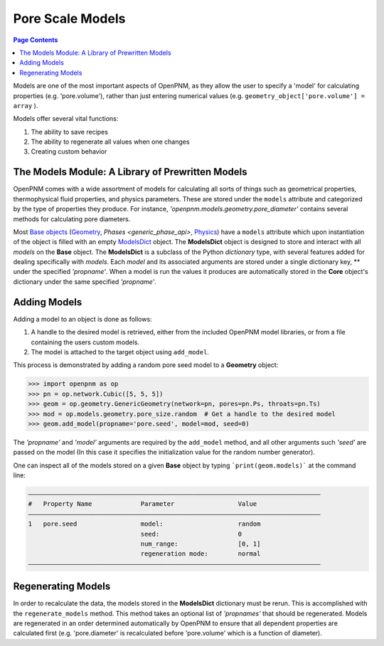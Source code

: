 .. _models_guide:

================================================================================
Pore Scale Models
================================================================================

.. contents:: Page Contents
    :depth: 3

Models are one of the most important aspects of OpenPNM, as they allow the user to specify a 'model' for calculating properties (e.g. 'pore.volume'), rather than just entering numerical values (e.g. ``geometry_object['pore.volume'] = array`` ).

Models offer several vital functions:

1.  The ability to save recipes
2.  The ability to regenerate all values when one changes
3.  Creating custom behavior

--------------------------------------------------------------------------------
The Models Module: A Library of Prewritten Models
--------------------------------------------------------------------------------

OpenPNM comes with a wide assortment of models for calculating all sorts of things such as geometrical properties, thermophysical fluid properties, and physics parameters.  These are stored under the ``models`` attribute and categorized by the type of properties they produce.  For instance, *'openpnm.models.geometry.pore_diameter'* contains several methods for calculating pore diameters.

Most `Base objects <base_api>`_ (`Geometry <generic_geometry_api>`_, `Phases <generic_phase_api>`, `Physics <generic_physics_api>`_) have a ``models`` attribute which upon instantiation of the object is filled with an empty `ModelsDict <modelsdict_api>`_ object.  The **ModelsDict** object is designed to store and interact with all *models* on the **Base** object.  The **ModelsDict** is a subclass of the Python *dictionary* type, with several features added for dealing specifically with *models*.  Each *model* and its associated arguments are stored under a single dictionary key, ** under the specified *'propname'*.  When a model is run the values it produces are automatically stored in the **Core** object's dictionary under the same specified *'propname'*.

--------------------------------------------------------------------------------
Adding Models
--------------------------------------------------------------------------------

Adding a model to an object is done as follows:

(1) A handle to the desired model is retrieved, either from the included OpenPNM model libraries, or from a file containing the users custom models.
(2) The model is attached to the target object using ``add_model``.

This process is demonstrated by adding a random pore seed model to a **Geometry** object:

.. code-block:: Python

    >>> import openpnm as op
    >>> pn = op.network.Cubic([5, 5, 5])
    >>> geom = op.geometry.GenericGeometry(network=pn, pores=pn.Ps, throats=pn.Ts)
    >>> mod = op.models.geometry.pore_size.random  # Get a handle to the desired model
    >>> geom.add_model(propname='pore.seed', model=mod, seed=0)

The *'propname'* and *'model'* arguments are required by the ``add_model`` method, and all other arguments such *'seed'* are passed on the model (In this case it specifies the initialization value for the random number generator).

One can inspect all of the models stored on a given **Base** object by typing ```print(geom.models)``` at the command line:

.. code-block::  Python

    ――――――――――――――――――――――――――――――――――――――――――――――――――――――――――――――――――――――――――――――
    #   Property Name             Parameter                 Value
    ――――――――――――――――――――――――――――――――――――――――――――――――――――――――――――――――――――――――――――――
    1   pore.seed                 model:                    random
                                  seed:                     0
                                  num_range:                [0, 1]
                                  regeneration mode:        normal
    ――――――――――――――――――――――――――――――――――――――――――――――――――――――――――――――――――――――――――――――

--------------------------------------------------------------------------------
Regenerating Models
--------------------------------------------------------------------------------

In order to recalculate the data, the models stored in the **ModelsDict** dictionary must be rerun.  This is accomplished with the ``regenerate_models`` method.  This method takes an optional list of *'propnames'* that should be regenerated.  Models are regenerated in an order determined automatically by OpenPNM to ensure that all dependent properties are calculated first (e.g. 'pore.diameter' is recalculated before 'pore.volume' which is a function of diameter).
